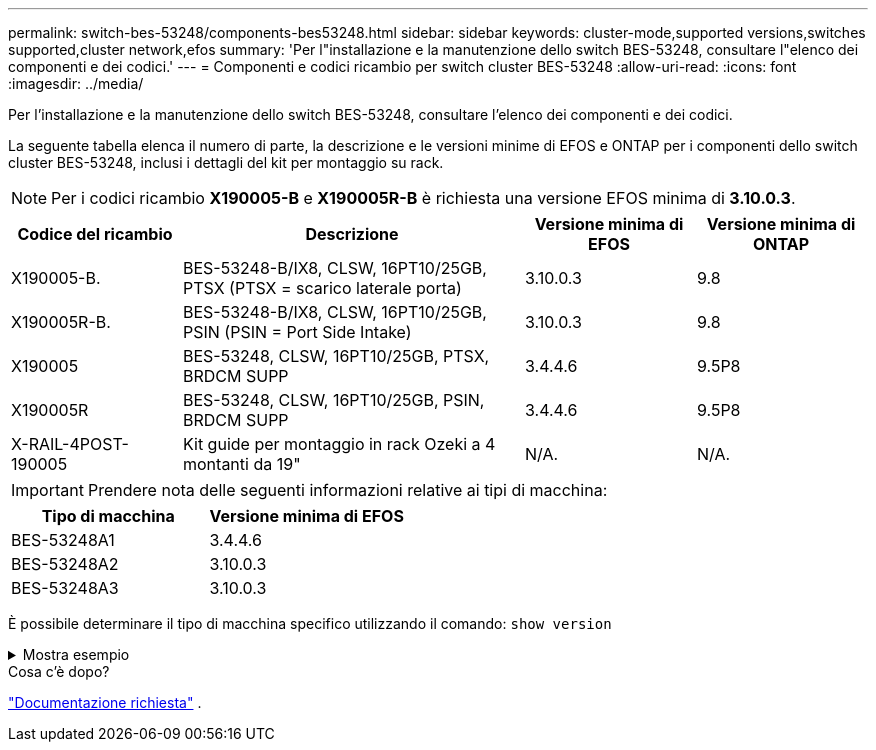 ---
permalink: switch-bes-53248/components-bes53248.html 
sidebar: sidebar 
keywords: cluster-mode,supported versions,switches supported,cluster network,efos 
summary: 'Per l"installazione e la manutenzione dello switch BES-53248, consultare l"elenco dei componenti e dei codici.' 
---
= Componenti e codici ricambio per switch cluster BES-53248
:allow-uri-read: 
:icons: font
:imagesdir: ../media/


[role="lead"]
Per l'installazione e la manutenzione dello switch BES-53248, consultare l'elenco dei componenti e dei codici.

La seguente tabella elenca il numero di parte, la descrizione e le versioni minime di EFOS e ONTAP per i componenti dello switch cluster BES-53248, inclusi i dettagli del kit per montaggio su rack.


NOTE: Per i codici ricambio *X190005-B* e *X190005R-B* è richiesta una versione EFOS minima di *3.10.0.3*.

[cols="20,40,20,20"]
|===
| Codice del ricambio | Descrizione | Versione minima di EFOS | Versione minima di ONTAP 


 a| 
X190005-B.
 a| 
BES-53248-B/IX8, CLSW, 16PT10/25GB, PTSX (PTSX = scarico laterale porta)
 a| 
3.10.0.3
 a| 
9.8



 a| 
X190005R-B.
 a| 
BES-53248-B/IX8, CLSW, 16PT10/25GB, PSIN (PSIN = Port Side Intake)
 a| 
3.10.0.3
 a| 
9.8



 a| 
X190005
 a| 
BES-53248, CLSW, 16PT10/25GB, PTSX, BRDCM SUPP
 a| 
3.4.4.6
 a| 
9.5P8



 a| 
X190005R
 a| 
BES-53248, CLSW, 16PT10/25GB, PSIN, BRDCM SUPP
 a| 
3.4.4.6
 a| 
9.5P8



 a| 
X-RAIL-4POST-190005
 a| 
Kit guide per montaggio in rack Ozeki a 4 montanti da 19"
 a| 
N/A.
 a| 
N/A.

|===

IMPORTANT: Prendere nota delle seguenti informazioni relative ai tipi di macchina:

[cols="50,50"]
|===
| Tipo di macchina | Versione minima di EFOS 


 a| 
BES-53248A1
| 3.4.4.6 


 a| 
BES-53248A2
| 3.10.0.3 


 a| 
BES-53248A3
| 3.10.0.3 
|===
È possibile determinare il tipo di macchina specifico utilizzando il comando: `show version`

.Mostra esempio
[%collapsible]
====
[listing, subs="+quotes"]
----
(cs1)# *show version*

Switch: cs1

System Description............................. EFOS, 3.10.0.3, Linux 5.4.2-b4581018, 2016.05.00.07
Machine Type................................... *_BES-53248A3_*
Machine Model.................................. BES-53248
Serial Number.................................. QTWCU225xxxxx
Part Number.................................... 1IX8BZxxxxx
Maintenance Level.............................. a3a
Manufacturer................................... QTMC
Burned In MAC Address.......................... C0:18:50:F4:3x:xx
Software Version............................... 3.10.0.3
Operating System............................... Linux 5.4.2-b4581018
Network Processing Device...................... BCM56873_A0
.
.
.
----
====
.Cosa c'è dopo?
link:required-documentation-bes53248.html["Documentazione richiesta"] .
